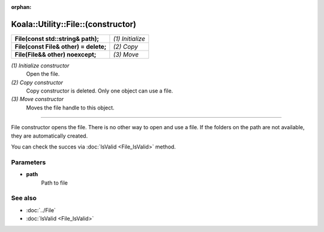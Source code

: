 :orphan:

Koala::Utility::File::(constructor)
===================================

.. csv-table::
	
	"**File(const std::string& path);**", "*(1) Initialize*"
	"**File(const File& other) = delete;**", "*(2) Copy*"
	"**File(File&& other) noexcept;**", "*(3) Move*"

*(1) Initialize constructor*
	Open the file.

*(2) Copy constructor*
	Copy constructor is deleted. Only one object can use a file.

*(3) Move constructor*
	Moves the file handle to this object.

----

File constructor opens the file. There is no other way to open and use a file. If the folders on the path are not available, they are automatically created.

You can check the succes via :doc:`IsValid <File_IsValid>` method.

Parameters
----------

- **path**
	Path to file

See also
--------

- :doc:`../File`

- :doc:`IsValid <File_IsValid>`
